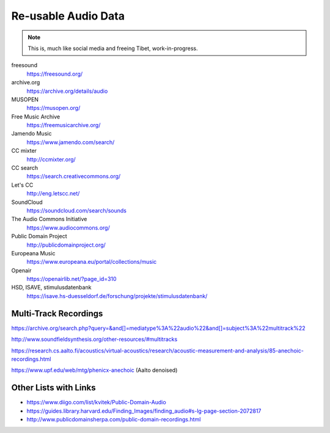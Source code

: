 Re-usable Audio Data
====================

.. note::

  This is, much like social media and freeing Tibet, work-in-progress.

.. todo:: Some explanations, free as in speech, CC, ...

freesound
   https://freesound.org/

archive.org
   https://archive.org/details/audio

MUSOPEN
   https://musopen.org/

Free Music Archive
   https://freemusicarchive.org/

Jamendo Music
   https://www.jamendo.com/search/

CC mixter
   http://ccmixter.org/

CC search
   https://search.creativecommons.org/

Let's CC
   http://eng.letscc.net/

SoundCloud
   https://soundcloud.com/search/sounds

The Audio Commons Initiative
   https://www.audiocommons.org/

Public Domain Project
   http://publicdomainproject.org/

Europeana Music
   https://www.europeana.eu/portal/collections/music

Openair
   https://openairlib.net/?page_id=310

HSD, ISAVE, stimulusdatenbank
   https://isave.hs-duesseldorf.de/forschung/projekte/stimulusdatenbank/

Multi-Track Recordings
----------------------

https://archive.org/search.php?query=&and[]=mediatype%3A%22audio%22&and[]=subject%3A%22multitrack%22

http://www.soundfieldsynthesis.org/other-resources/#multitracks

https://research.cs.aalto.fi/acoustics/virtual-acoustics/research/acoustic-measurement-and-analysis/85-anechoic-recordings.html

https://www.upf.edu/web/mtg/phenicx-anechoic (Aalto denoised)

Other Lists with Links
----------------------

* https://www.diigo.com/list/kvitek/Public-Domain-Audio

* https://guides.library.harvard.edu/Finding_Images/finding_audio#s-lg-page-section-2072817

* http://www.publicdomainsherpa.com/public-domain-recordings.html
